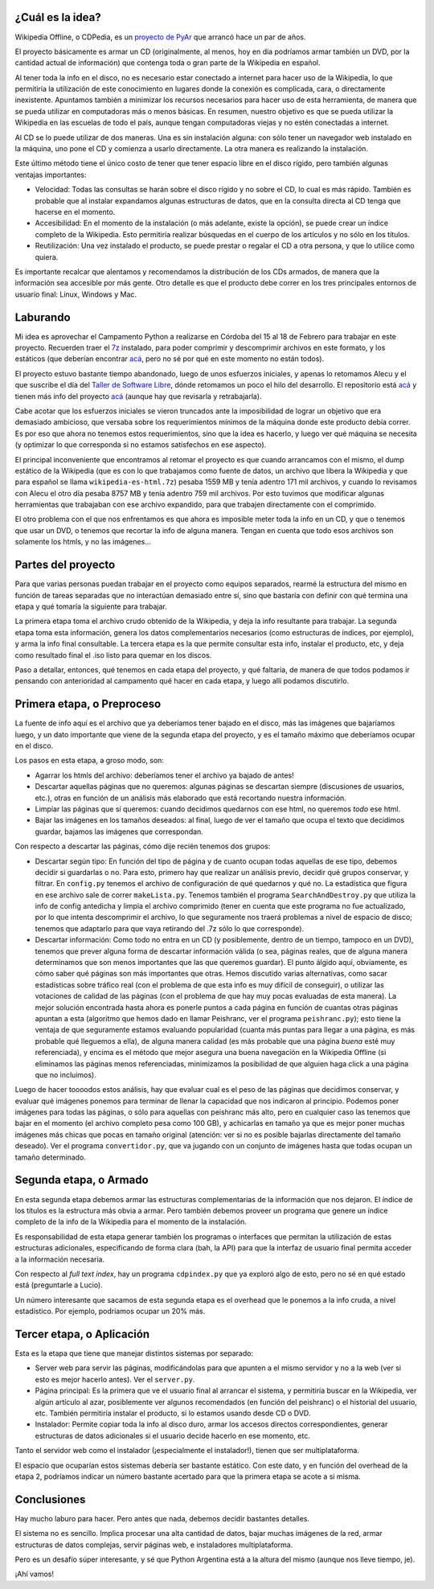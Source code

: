 .. title: Wikipedia para todos
.. date: 2008-02-04 20:07:12
.. tags: Wikipedia, CDPedia, offline, proyecto, etapas, descripción, partes, proceso

¿Cuál es la idea?
-----------------

Wikipedia Offline, o CDPedia, es un `proyecto de PyAr <https://www.python.org.ar/wiki/Proyectos>`_ que arrancó hace un par de años.

El proyecto básicamente es armar un CD (originalmente, al menos, hoy en día podríamos armar también un DVD, por la cantidad actual de información) que contenga toda o gran parte de la Wikipedia en español.

Al tener toda la info en el disco, no es necesario estar conectado a internet para hacer uso de la Wikipedia, lo que permitiría la utilización de este conocimiento en lugares donde la conexión es complicada, cara, o directamente inexistente. Apuntamos también a minimizar los recursos necesarios para hacer uso de esta herramienta, de manera que se pueda utilizar en computadoras más o menos básicas. En resumen, nuestro objetivo es que se pueda utilizar la Wikipedia en las escuelas de todo el país, aunque tengan computadoras viejas y no estén conectadas a internet.

Al CD se lo puede utilizar de dos maneras. Una es sin instalación alguna: con sólo tener un navegador web instalado en la máquina, uno pone el CD y comienza a usarlo directamente. La otra manera es realizando la instalación.

Este último método tiene el único costo de tener que tener espacio libre en el disco rígido, pero también algunas ventajas importantes:

- Velocidad: Todas las consultas se harán sobre el disco rígido y no sobre el CD, lo cual es más rápido. También es probable que al instalar expandamos algunas estructuras de datos, que en la consulta directa al CD tenga que hacerse en el momento.

- Accesibilidad: En el momento de la instalación (o más adelante, existe la opción), se puede crear un índice completo de la Wikipedia. Esto permitiría realizar búsquedas en el cuerpo de los artículos y no sólo en los títulos.

- Reutilización: Una vez instalado el producto, se puede prestar o regalar el CD a otra persona, y que lo utilice como quiera.

Es importante recalcar que alentamos y recomendamos la distribución de los CDs armados, de manera que la información sea accesible por más gente. Otro detalle es que el producto debe correr en los tres principales entornos de usuario final: Linux, Windows y Mac.


Laburando
---------

Mi idea es aprovechar el Campamento Python a realizarse en Córdoba del 15 al 18 de Febrero para trabajar en este proyecto. Recuerden traer el `7z <https://www.7-zip.org/>`_ instalado, para poder comprimir y descomprimir archivos en este formato, y los estáticos (que deberían encontrar `acá <https://dumps.wikimedia.org/other/static_html_dumps/>`__, pero no sé por qué en este momento no están todos).

El proyecto estuvo bastante tiempo abandonado, luego de unos esfuerzos iniciales, y apenas lo retomamos Alecu y el que suscribe el día del `Taller de Software Libre </posts/0311>`_, dónde retomamos un poco el hilo del desarrollo. El repositorio está `acá <https://github.com/PyAr/CDPedia/>`_ y tienen más info del proyecto `acá <http://cdpedia.python.org.ar/>`__ (aunque hay que revisarla y retrabajarla).

Cabe acotar que los esfuerzos iniciales se vieron truncados ante la imposibilidad de lograr un objetivo que era demasiado ambicioso, que versaba sobre los requerimientos mínimos de la máquina donde este producto debía correr. Es por eso que ahora no tenemos estos requerimientos, sino que la idea es hacerlo, y luego ver qué máquina se necesita (y optimizar lo que corresponda si no estamos satisfechos en ese aspecto).

El principal inconveniente que encontramos al retomar el proyecto es que cuando arrancamos con el mismo, el dump estático de la Wikipedia (que es con lo que trabajamos como fuente de datos, un archivo que libera la Wikipedia y que para español se llama ``wikipedia-es-html.7z``) pesaba 1559 MB y tenía adentro 171 mil archivos, y cuando lo revisamos con Alecu el otro día pesaba 8757 MB y tenía adentro 759 mil archivos. Por esto tuvimos que modificar algunas herramientas que trabajaban con ese archivo expandido, para que trabajen directamente con el comprimido.

El otro problema con el que nos enfrentamos es que ahora es imposible meter toda la info en un CD, y que o tenemos que usar un DVD, o tenemos que recortar la info de alguna manera. Tengan en cuenta que todo esos archivos son solamente los htmls, y no las imágenes...


Partes del proyecto
-------------------

Para que varias personas puedan trabajar en el proyecto como equipos separados, rearmé la estructura del mismo en función de tareas separadas que no interactúan demasiado entre sí, sino que bastaría con definir con qué termina una etapa y qué tomaría la siguiente para trabajar.

La primera etapa toma el archivo crudo obtenido de la Wikipedia, y deja la info resultante para trabajar. La segunda etapa toma esta información, genera los datos complementarios necesarios (como estructuras de índices, por ejemplo), y arma la info final consultable. La tercera etapa es la que permite consultar esta info, instalar el producto, etc, y deja como resultado final el .iso listo para quemar en los discos.

Paso a detallar, entonces, qué tenemos en cada etapa del proyecto, y qué faltaría, de manera de que todos podamos ir pensando con anterioridad al campamento qué hacer en cada etapa, y luego allí podamos discutirlo.


Primera etapa, o Preproceso
---------------------------

La fuente de info aquí es el archivo que ya deberíamos tener bajado en el disco, más las imágenes que bajaríamos luego, y un dato importante que viene de la segunda etapa del proyecto, y es el tamaño máximo que deberíamos ocupar en el disco.

Los pasos en esta etapa, a groso modo, son:

- Agarrar los htmls del archivo: deberíamos tener el archivo ya bajado de antes!

- Descartar aquellas páginas que no queremos: algunas páginas se descartan siempre (discusiones de usuarios, etc.), otras en función de un análisis más elaborado que está recortando nuestra información.

- Limpiar las páginas que sí queremos: cuando decidimos quedarnos con ese html, no queremos *todo* ese html.

- Bajar las imágenes en los tamaños deseados: al final, luego de ver el tamaño que ocupa el texto que decidimos guardar, bajamos las imágenes que correspondan.

Con respecto a descartar las páginas, cómo dije recién tenemos dos grupos:

- Descartar según tipo: En función del tipo de página y de cuanto ocupan todas aquellas de ese tipo, debemos decidir si guardarlas o no. Para esto, primero hay que realizar un análisis previo, decidir qué grupos conservar, y filtrar. En ``config.py`` tenemos el archivo de configuración de qué quedarnos y qué no. La estadística que figura en ese archivo sale de correr ``makeLista.py``. Tenemos también el programa ``SearchAndDestroy.py`` que utiliza la info de config antedicha y limpia el archivo comprimido (tener en cuenta que este programa no fue actualizado, por lo que intenta descomprimir el archivo, lo que seguramente nos traerá problemas a nivel de espacio de disco; tenemos que adaptarlo para que vaya retirando del .7z sólo lo que corresponde).

- Descartar información: Como todo no entra en un CD (y posiblemente, dentro de un tiempo, tampoco en un DVD), tenemos que prever alguna forma de descartar información válida (o sea, páginas reales, que de alguna manera determinamos que son menos importantes que las que queremos guardar). El punto álgido aquí, obviamente, es cómo saber qué páginas son más importantes que otras. Hemos discutido varias alternativas, como sacar estadísticas sobre tráfico real (con el problema de que esta info es muy difícil de conseguir), o utilizar las votaciones de calidad de las páginas (con el problema de que hay muy pocas evaluadas de esta manera). La mejor solución encontrada hasta ahora es ponerle puntos a cada página en función de cuantas otras páginas apuntan a esta (algoritmo que hemos dado en llamar Peishranc, ver el programa ``peishranc.py``); esto tiene la ventaja de que seguramente estamos evaluando popularidad (cuanta más puntas para llegar a una página, es más probable qué lleguemos a ella), de alguna manera calidad (es más probable que una página *buena* esté muy referenciada), y encima es el método que mejor asegura una buena navegación en la Wikipedia Offline (si eliminamos las páginas menos referenciadas, minimizamos la posibilidad de que alguien haga click a una página que no incluimos).

Luego de hacer toooodos estos análisis, hay que evaluar cual es el peso de las páginas que decidimos conservar, y evaluar qué imágenes ponemos para terminar de llenar la capacidad que nos indicaron al principio. Podemos poner imágenes para todas las páginas, o sólo para aquellas con peishranc más alto, pero en cualquier caso las tenemos que bajar en el momento (el archivo completo pesa como 100 GB), y achicarlas en tamaño ya que es mejor poner muchas imágenes más chicas que pocas en tamaño original (atención: ver si no es posible bajarlas directamente del tamaño deseado). Ver el programa ``convertidor.py``, que va jugando con un conjunto de imágenes hasta que todas ocupan un tamaño determinado.


Segunda etapa, o Armado
-----------------------

En esta segunda etapa debemos armar las estructuras complementarias de la información que nos dejaron. El índice de los títulos es la estructura más obvia a armar. Pero también debemos proveer un programa que genere un índice completo de la info de la Wikipedia para el momento de la instalación.

Es responsabilidad de esta etapa generar también los programas o interfaces que permitan la utilización de estas estructuras adicionales, especificando de forma clara (bah, la API) para que la interfaz de usuario final permita acceder a la información necesaria.

Con respecto al *full text index*, hay un programa ``cdpindex.py`` que ya exploró algo de esto, pero no sé en qué estado está (preguntarle a Lucio).

Un número interesante que sacamos de esta segunda etapa es el overhead que le ponemos a la info cruda, a nivel estadístico. Por ejemplo, podríamos ocupar un 20% más.


Tercer etapa, o Aplicación
--------------------------

Esta es la etapa que tiene que manejar distintos sistemas por separado:

- Server web para servir las páginas, modificándolas para que apunten a el mismo servidor y no a la web (ver si esto es mejor hacerlo antes). Ver el ``server.py``.

- Página principal: Es la primera que ve el usuario final al arrancar el sistema, y permitiría buscar en la Wikipedia, ver algún artículo al azar, posiblemente ver algunos recomendados (en función del peishranc) o el historial del usuario, etc. También permitiría instalar el producto, si lo estamos usando desde CD o DVD.

- Instalador: Permite copiar toda la info al disco duro, armar los accesos directos correspondientes, generar estructuras de datos adicionales si el usuario decide hacerlo en ese momento, etc.

Tanto el servidor web como el instalador (¡especialmente el instalador!), tienen que ser multiplataforma.

El espacio que ocuparían estos sistemas debería ser bastante estático. Con este dato, y en función del overhead de la etapa 2, podríamos indicar un número bastante acertado para que la primera etapa se acote a si misma.


Conclusiones
------------

Hay mucho laburo para hacer. Pero antes que nada, debemos decidir bastantes detalles.

El sistema no es sencillo. Implica procesar una alta cantidad de datos, bajar muchas imágenes de la red, armar estructuras de datos complejas, servir páginas web, e instaladores multiplataforma.

Pero es un desafío súper interesante, y sé que Python Argentina está a la altura del mismo (aunque nos lleve tiempo, je).

¡Ahí vamos!
